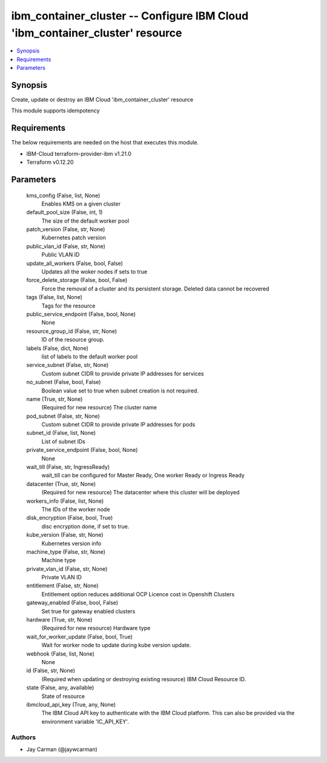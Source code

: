 
ibm_container_cluster -- Configure IBM Cloud 'ibm_container_cluster' resource
=============================================================================

.. contents::
   :local:
   :depth: 1


Synopsis
--------

Create, update or destroy an IBM Cloud 'ibm_container_cluster' resource

This module supports idempotency



Requirements
------------
The below requirements are needed on the host that executes this module.

- IBM-Cloud terraform-provider-ibm v1.21.0
- Terraform v0.12.20



Parameters
----------

  kms_config (False, list, None)
    Enables KMS on a given cluster


  default_pool_size (False, int, 1)
    The size of the default worker pool


  patch_version (False, str, None)
    Kubernetes patch version


  public_vlan_id (False, str, None)
    Public VLAN ID


  update_all_workers (False, bool, False)
    Updates all the woker nodes if sets to true


  force_delete_storage (False, bool, False)
    Force the removal of a cluster and its persistent storage. Deleted data cannot be recovered


  tags (False, list, None)
    Tags for the resource


  public_service_endpoint (False, bool, None)
    None


  resource_group_id (False, str, None)
    ID of the resource group.


  labels (False, dict, None)
    list of labels to the default worker pool


  service_subnet (False, str, None)
    Custom subnet CIDR to provide private IP addresses for services


  no_subnet (False, bool, False)
    Boolean value set to true when subnet creation is not required.


  name (True, str, None)
    (Required for new resource) The cluster name


  pod_subnet (False, str, None)
    Custom subnet CIDR to provide private IP addresses for pods


  subnet_id (False, list, None)
    List of subnet IDs


  private_service_endpoint (False, bool, None)
    None


  wait_till (False, str, IngressReady)
    wait_till can be configured for Master Ready, One worker Ready or Ingress Ready


  datacenter (True, str, None)
    (Required for new resource) The datacenter where this cluster will be deployed


  workers_info (False, list, None)
    The IDs of the worker node


  disk_encryption (False, bool, True)
    disc encryption done, if set to true.


  kube_version (False, str, None)
    Kubernetes version info


  machine_type (False, str, None)
    Machine type


  private_vlan_id (False, str, None)
    Private VLAN ID


  entitlement (False, str, None)
    Entitlement option reduces additional OCP Licence cost in Openshift Clusters


  gateway_enabled (False, bool, False)
    Set true for gateway enabled clusters


  hardware (True, str, None)
    (Required for new resource) Hardware type


  wait_for_worker_update (False, bool, True)
    Wait for worker node to update during kube version update.


  webhook (False, list, None)
    None


  id (False, str, None)
    (Required when updating or destroying existing resource) IBM Cloud Resource ID.


  state (False, any, available)
    State of resource


  ibmcloud_api_key (True, any, None)
    The IBM Cloud API key to authenticate with the IBM Cloud platform. This can also be provided via the environment variable 'IC_API_KEY'.













Authors
~~~~~~~

- Jay Carman (@jaywcarman)

